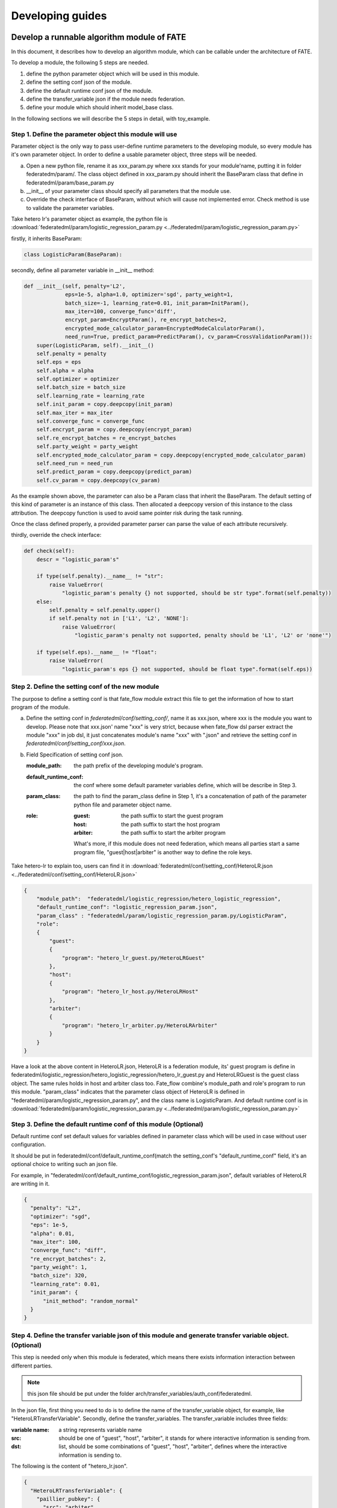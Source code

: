 Developing guides
=================

Develop a runnable algorithm module of FATE
-------------------------------------------

In this document, it describes how to develop an algorithm module, which can be callable under the architecture of FATE.

To develop a module, the following 5 steps are needed.

1. define the python parameter object which will be used in this module.

2. define the setting conf json of the module.

3. define the default runtime conf json of the module.

4. define the transfer_variable json if the module needs federation.

5. define your module which should inherit model_base class.

In the following sections we will describe the 5 steps in detail, with toy_example.

Step 1. Define the parameter object this module will use
^^^^^^^^^^^^^^^^^^^^^^^^^^^^^^^^^^^^^^^^^^^^^^^^^^^^^^^^

Parameter object is the only way to pass user-define runtime parameters to the developing module, so every module has it's own parameter object. In order to define a usable parameter object, three steps will be needed.

a. Open a new python file, rename it as xxx_param.py where xxx stands for your module'name, putting it in folder federatedm/param/.
   The class object defined in xxx_param.py should inherit the BaseParam class that define in federatedml/param/base_param.py

b. __init__ of your parameter class should specify all parameters that the module use.

c. Override the check interface of BaseParam, without which will cause not implemented error. Check method is use to validate the parameter variables.

Take hetero lr's parameter object as example, the python file is :download:`federatedml/param/logistic_regression_param.py <../federatedml/param/logistic_regression_param.py>`

firstly, it inherits BaseParam:

.. code-block:: python
   
   class LogisticParam(BaseParam):
    
secondly, define all parameter variable in __init__ method:
    
.. code-block:: python

    def __init__(self, penalty='L2',
                 eps=1e-5, alpha=1.0, optimizer='sgd', party_weight=1,
                 batch_size=-1, learning_rate=0.01, init_param=InitParam(),
                 max_iter=100, converge_func='diff',
                 encrypt_param=EncryptParam(), re_encrypt_batches=2,
                 encrypted_mode_calculator_param=EncryptedModeCalculatorParam(),
                 need_run=True, predict_param=PredictParam(), cv_param=CrossValidationParam()):
        super(LogisticParam, self).__init__()
        self.penalty = penalty
        self.eps = eps
        self.alpha = alpha
        self.optimizer = optimizer
        self.batch_size = batch_size
        self.learning_rate = learning_rate
        self.init_param = copy.deepcopy(init_param)
        self.max_iter = max_iter
        self.converge_func = converge_func
        self.encrypt_param = copy.deepcopy(encrypt_param)
        self.re_encrypt_batches = re_encrypt_batches
        self.party_weight = party_weight
        self.encrypted_mode_calculator_param = copy.deepcopy(encrypted_mode_calculator_param)
        self.need_run = need_run
        self.predict_param = copy.deepcopy(predict_param)
        self.cv_param = copy.deepcopy(cv_param)

As the example shown above, the parameter can also be a Param class that inherit the BaseParam. The default setting of this kind of parameter is an instance of this class. Then allocated a deepcopy version of this instance to the class attribution. The deepcopy function is used to avoid same pointer risk during the task running.

Once the class defined properly, a provided parameter parser can parse the value of each attribute recursively.

thirdly, override the check interface:

.. code-block:: python

    def check(self):
        descr = "logistic_param's"

        if type(self.penalty).__name__ != "str":
            raise ValueError(
                "logistic_param's penalty {} not supported, should be str type".format(self.penalty))
        else:
            self.penalty = self.penalty.upper()
            if self.penalty not in ['L1', 'L2', 'NONE']:
                raise ValueError(
                    "logistic_param's penalty not supported, penalty should be 'L1', 'L2' or 'none'")

        if type(self.eps).__name__ != "float":
            raise ValueError(
                "logistic_param's eps {} not supported, should be float type".format(self.eps))

    
Step 2. Define the setting conf of the new module
^^^^^^^^^^^^^^^^^^^^^^^^^^^^^^^^^^^^^^^^^^^^^^^^^

The purpose to define a setting conf is that fate_flow module extract this file to get the information of how to start program of the module.

a. Define the setting conf in `federatedml/conf/setting_conf/`, name it as xxx.json, where xxx is the module you want to develop.
   Please note that xxx.json' name "xxx" is very strict, because when fate_flow dsl parser extract the module "xxx" in job dsl, 
   it just concatenates module's name "xxx" with ".json" and retrieve the setting conf in  `federatedml/conf/setting_conf/xxx.json`.
   
b. Field Specification of setting conf json.
   
   :module_path: 
      the path prefix of the developing module's program.
   
   :default_runtime_conf: 
      the conf where some default parameter variables define, which will be describe in Step 3.
   
   :param_class:
      the path to find the param_class define in Step 1, it's a concatenation of path of the parameter python file and parameter object name.
   
   :role:
      
      :guest: the path suffix to start the guest program
      :host:  the path suffix to start the host program
      :arbiter: the path suffix to start the arbiter program

      What's more, if this module does not need federation, which means all parties start a same program file, "guest|host|arbiter" is another way to define the role keys.
        

Take hetero-lr to explain too, users can find it in :download:`federatedml/conf/setting_conf/HeteroLR.json <../federatedml/conf/setting_conf/HeteroLR.json>`

.. code-block:: json
    
    {
        "module_path":  "federatedml/logistic_regression/hetero_logistic_regression",
        "default_runtime_conf": "logistic_regression_param.json",
        "param_class" : "federatedml/param/logistic_regression_param.py/LogisticParam",
        "role":
        {
            "guest":
            {
                "program": "hetero_lr_guest.py/HeteroLRGuest"
            },
            "host":
            {
                "program": "hetero_lr_host.py/HeteroLRHost"
            },
            "arbiter":
            {
                "program": "hetero_lr_arbiter.py/HeteroLRArbiter"
            }
        }
    }
    
Have a look at the above content in HeteroLR.json, HeteroLR is a federation module, its' guest program is define in federatedml/logistic_regression/hetero_logistic_regression/hetero_lr_guest.py and HeteroLRGuest is the guest class object. The same rules holds in host and arbiter class too. Fate_flow combine's module_path and role's program to run this module. "param_class" indicates that the parameter class object of HeteroLR is defined in "federatedml/param/logistic_regression_param.py", and the class name is LogisticParam. And default runtime conf is in :download:`federatedml/param/logistic_regression_param.py <../federatedml/param/logistic_regression_param.py>`

Step 3. Define the default runtime conf of this module (Optional)
^^^^^^^^^^^^^^^^^^^^^^^^^^^^^^^^^^^^^^^^^^^^^^^^^^^^^^^^^^^^^^^^^

Default runtime conf set default values for variables defined in parameter class which will be used in case without user configuration.

It should be put in federatedml/conf/default_runtime_conf(match the setting_conf's "default_runtime_conf" field, it's an optional choice to writing such an json file.

For example, in "federatedml/conf/default_runtime_conf/logistic_regression_param.json", default variables of HeteroLR are writing in it.

.. code-block:: json
    
    {
      "penalty": "L2",
      "optimizer": "sgd",
      "eps": 1e-5,
      "alpha": 0.01,
      "max_iter": 100,
      "converge_func": "diff",
      "re_encrypt_batches": 2,
      "party_weight": 1,
      "batch_size": 320,
      "learning_rate": 0.01,
      "init_param": {
          "init_method": "random_normal"
      }
    }
    

Step 4. Define the transfer variable json of this module and generate transfer variable object. (Optional)
^^^^^^^^^^^^^^^^^^^^^^^^^^^^^^^^^^^^^^^^^^^^^^^^^^^^^^^^^^^^^^^^^^^^^^^^^^^^^^^^^^^^^^^^^^^^^^^^^^^^^^^^^^

This step is needed only when this module is federated, which means there exists information interaction between different parties.

.. Note:: 
   
   this json file should be put under the folder arch/transfer_variables/auth_conf/federatedml.

In the json file, first thing you need to do is to define the name of the transfer_variable object, for example, like "HeteroLRTransferVariable". Secondly, define the transfer_variables. The transfer_variable includes three fields:

:variable name: a string represents variable name
:src: should be one of "guest", "host", "arbiter", it stands for where interactive information is sending from.
:dst: list, should be some combinations of "guest", "host", "arbiter", defines where the interactive information is sending to.

The following is the content of "hetero_lr.json".

.. code-block:: json

    {
      "HeteroLRTransferVariable": {
        "paillier_pubkey": {
          "src": "arbiter",
          "dst": [
            "host",
            "guest"
          ]
        },
        "batch_data_index": {
          "src": "guest",
          "dst": [
            "host"
          ]
        }
      }
    }


After finish writing this json file, run the python program of :download:`arch/transfer_variables/transfer_variable_generate.py <../arch/transfer_variables/transfer_variable_generate.py>`, you will get a transfer_variable python class object, in `federatedml/transfer_variable/transfer_class/xxx_transfer_variable.py`, xxx is the file name of this json file.
 
 
Step 5. Define your module, it should inherit model_base
^^^^^^^^^^^^^^^^^^^^^^^^^^^^^^^^^^^^^^^^^^^^^^^^^^^^^^^^

The rule of running a module with fate_flow_client is that:

1. retrieves the setting_conf and find the "module" and "role" fields of setting conf.
2. it initializes the running object of every party.
3. calls the run method of running object.
4. calls the save_data method if needed.
5. class the export_model method if needed.

In this section, we describe how to do 3-5. Many common interfaces are provided in :download:`federatedml/model_base.py <../federatedml/model_base.py>`.

:override run interface if needed:
   The run function holds the form of following.
   
   .. code-block:: python

      def run(self, component_parameters=None, args=None):

   Both component_parameters and args are dict objects. "args" contains input data sets and input models of the module in the form of DTable. The naming of each element is defined in user's dsl config file. On the other hand, "component_parameters" is the parameter variables of this module which is defined in module parameter class mentioned in step 1. These configured parameters are user-defined or taken from default values setting in default runtime conf.

:Define your save_data interface:
   so that fate-flow can obtain output data through it when needed.

   .. code-block:: python
      
      def save_data(self):
          return self.data_output

:define export_model interface:
   Similar with part b, define your export_model interface so that fate-flow can obtain output model when needed. The format should be a dict contains both "Meta" and "Param" proto buffer generated. Here is an example showing how to export model.

   .. code-block:: python

      def export_model(self):
          meta_obj = self._get_meta()
          param_obj = self._get_param()
          result = {
              self.model_meta_name: meta_obj,
              self.model_param_name: param_obj
          }
          return result


Start a modeling task
---------------------

After finished developing, here is a simple example for starting a modeling task.

:1. Upload data:
   Before starting a task, you need to load data among all the data-providers. To do that, a load_file config is needed to be prepared.  Then run the following command:
   
   .. code-block:: bash
      
      python ${your_install_path}/fate_flow/fate_flow_client.py -f upload -c dsl_test/upload_data.json

   .. Note::
     
      This step is needed for every data-provide node(i.e. Guest and Host).

:2. Start your modeling task:
   In this step, two config files corresponding to dsl config file and component config file should be prepared. Please make sure that the table_name and namespace in the conf file match with upload_data conf. Then run the following command:
  
   .. code-block:: bash

      python ${your_install_path}/fate_flow/fate_flow_client.py -f submitJob -d dsl_test/test_homolr_job_dsl.json -c dsl_test/${your_component_conf_json}

:3. Check log files:
   Now you can check out the log in the following path: `${your_install_path}/logs/{your jobid}`.

For more detailed information about dsl configure file and parameter configure files, please check out `examples/federatedml-1.x-examples`.
